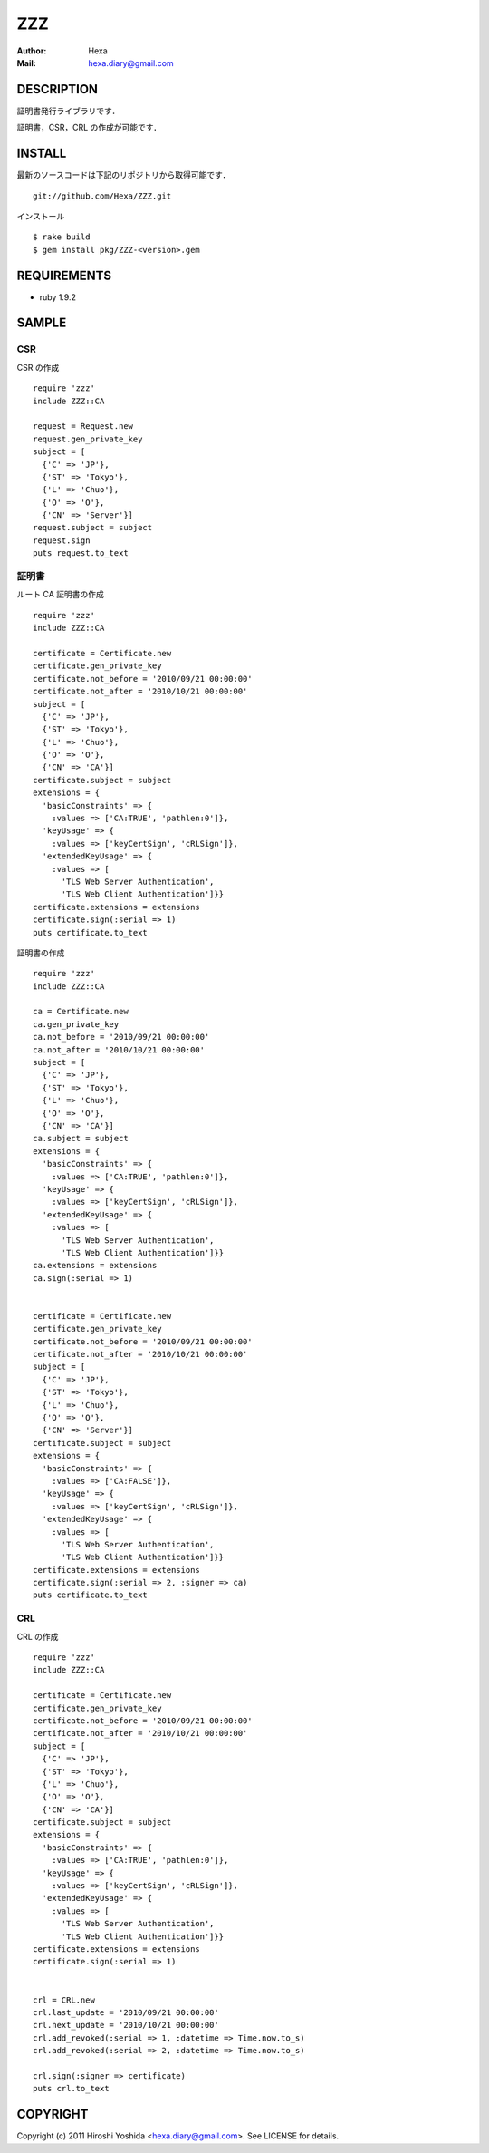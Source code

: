 ===
ZZZ
===

:Author: Hexa
:Mail:  hexa.diary@gmail.com

DESCRIPTION
===========

証明書発行ライブラリです．

証明書，CSR，CRL の作成が可能です．


INSTALL
=======

最新のソースコードは下記のリポジトリから取得可能です．
::

  git://github.com/Hexa/ZZZ.git

インストール
::

  $ rake build
  $ gem install pkg/ZZZ-<version>.gem


REQUIREMENTS
============

- ruby 1.9.2


SAMPLE
======

CSR
---

CSR の作成
::

  require 'zzz'
  include ZZZ::CA

  request = Request.new
  request.gen_private_key
  subject = [
    {'C' => 'JP'},
    {'ST' => 'Tokyo'},
    {'L' => 'Chuo'},
    {'O' => 'O'},
    {'CN' => 'Server'}]
  request.subject = subject
  request.sign
  puts request.to_text


証明書
------

ルート CA 証明書の作成
::

  require 'zzz'
  include ZZZ::CA

  certificate = Certificate.new
  certificate.gen_private_key
  certificate.not_before = '2010/09/21 00:00:00'
  certificate.not_after = '2010/10/21 00:00:00'
  subject = [
    {'C' => 'JP'},
    {'ST' => 'Tokyo'},
    {'L' => 'Chuo'},
    {'O' => 'O'},
    {'CN' => 'CA'}]
  certificate.subject = subject
  extensions = {
    'basicConstraints' => {
      :values => ['CA:TRUE', 'pathlen:0']},
    'keyUsage' => {
      :values => ['keyCertSign', 'cRLSign']},
    'extendedKeyUsage' => {
      :values => [
        'TLS Web Server Authentication',
        'TLS Web Client Authentication']}}
  certificate.extensions = extensions
  certificate.sign(:serial => 1)
  puts certificate.to_text


証明書の作成
::

  require 'zzz'
  include ZZZ::CA

  ca = Certificate.new
  ca.gen_private_key
  ca.not_before = '2010/09/21 00:00:00'
  ca.not_after = '2010/10/21 00:00:00'
  subject = [
    {'C' => 'JP'},
    {'ST' => 'Tokyo'},
    {'L' => 'Chuo'},
    {'O' => 'O'},
    {'CN' => 'CA'}]
  ca.subject = subject
  extensions = {
    'basicConstraints' => {
      :values => ['CA:TRUE', 'pathlen:0']},
    'keyUsage' => {
      :values => ['keyCertSign', 'cRLSign']},
    'extendedKeyUsage' => {
      :values => [
        'TLS Web Server Authentication',
        'TLS Web Client Authentication']}}
  ca.extensions = extensions
  ca.sign(:serial => 1)


  certificate = Certificate.new
  certificate.gen_private_key
  certificate.not_before = '2010/09/21 00:00:00'
  certificate.not_after = '2010/10/21 00:00:00'
  subject = [
    {'C' => 'JP'},
    {'ST' => 'Tokyo'},
    {'L' => 'Chuo'},
    {'O' => 'O'},
    {'CN' => 'Server'}]
  certificate.subject = subject
  extensions = {
    'basicConstraints' => {
      :values => ['CA:FALSE']},
    'keyUsage' => {
      :values => ['keyCertSign', 'cRLSign']},
    'extendedKeyUsage' => {
      :values => [
        'TLS Web Server Authentication',
        'TLS Web Client Authentication']}}
  certificate.extensions = extensions
  certificate.sign(:serial => 2, :signer => ca)
  puts certificate.to_text


CRL
---

CRL の作成
::

  require 'zzz'
  include ZZZ::CA

  certificate = Certificate.new
  certificate.gen_private_key
  certificate.not_before = '2010/09/21 00:00:00'
  certificate.not_after = '2010/10/21 00:00:00'
  subject = [
    {'C' => 'JP'},
    {'ST' => 'Tokyo'},
    {'L' => 'Chuo'},
    {'O' => 'O'},
    {'CN' => 'CA'}]
  certificate.subject = subject
  extensions = {
    'basicConstraints' => {
      :values => ['CA:TRUE', 'pathlen:0']},
    'keyUsage' => {
      :values => ['keyCertSign', 'cRLSign']},
    'extendedKeyUsage' => {
      :values => [
        'TLS Web Server Authentication',
        'TLS Web Client Authentication']}}
  certificate.extensions = extensions
  certificate.sign(:serial => 1)


  crl = CRL.new
  crl.last_update = '2010/09/21 00:00:00'
  crl.next_update = '2010/10/21 00:00:00'
  crl.add_revoked(:serial => 1, :datetime => Time.now.to_s)
  crl.add_revoked(:serial => 2, :datetime => Time.now.to_s)

  crl.sign(:signer => certificate)
  puts crl.to_text


COPYRIGHT
=========

Copyright (c) 2011 Hiroshi Yoshida <hexa.diary@gmail.com>. See LICENSE for details.
